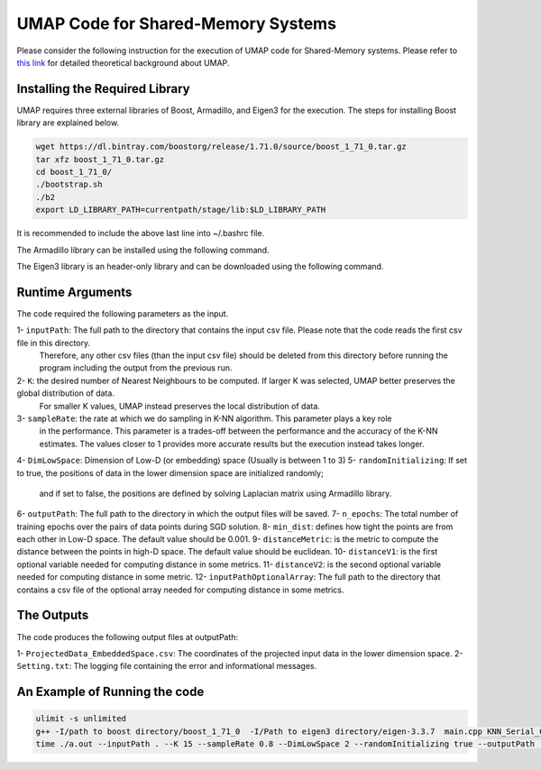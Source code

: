 ===================================
UMAP Code for Shared-Memory Systems
===================================

Please consider the following instruction for the execution of UMAP code for Shared-Memory systems. Please refer to `this link <https://labshare.atlassian.net/wiki/spaces/WIPP/pages/745537586/UMAP+Implementations+in+C+>`_ for detailed theoretical background about UMAP.

-------------------------------
Installing the Required Library
-------------------------------

UMAP requires three external libraries of Boost, Armadillo, and Eigen3 for the execution. 
The steps for installing Boost library are explained below.
 
.. code:: bash
    
    wget https://dl.bintray.com/boostorg/release/1.71.0/source/boost_1_71_0.tar.gz
    tar xfz boost_1_71_0.tar.gz 
    cd boost_1_71_0/
    ./bootstrap.sh
    ./b2
    export LD_LIBRARY_PATH=currentpath/stage/lib:$LD_LIBRARY_PATH

It is recommended to include the above last line into ~/.bashrc file. 

The Armadillo library can be installed using the following command.

.. code:: bash
    sudo apt-get -y install libarmadillo-dev

The Eigen3 library is an header-only library and can be downloaded using the following command.

.. code:: bash
    wget https://gitlab.com/libeigen/eigen/-/archive/3.3.7/eigen-3.3.7.tar.gz
    tar xfz eigen-3.3.7.tar.gz 
    rm eigen-3.3.7.tar.gz
 
-----------------
Runtime Arguments
-----------------

The code required the following parameters as the input.

1- ``inputPath``: The full path to the directory that contains the input csv file. Please note that the code reads the first csv file in this directory.
                  Therefore, any other csv files (than the input csv file) should be deleted from this directory before running the program including the output from the previous run.  
2- ``K``: the desired number of Nearest Neighbours to be computed. If larger K was selected, UMAP better preserves the global distribution of data. 
          For smaller K values, UMAP instead preserves the local distribution of data. 
3- ``sampleRate``: the rate at which we do sampling in K-NN algorithm. This parameter plays a key role
                   in the performance. This parameter is a trades-off between the performance
                   and the accuracy of the K-NN estimates. The values closer to 1 provides more accurate
                   results but the execution instead takes longer.    
4- ``DimLowSpace``: Dimension of Low-D (or embedding) space (Usually is between 1 to 3)
5- ``randomInitializing``: If set to true, the positions of data in the lower dimension space are initialized randomly; 
                           and if set to false, the positions are defined by solving Laplacian matrix using Armadillo library.  
6- ``outputPath``: The full path to the directory in which the output files will be saved. 
7- ``n_epochs``: The total number of training epochs over the pairs of data points during SGD solution. 
8- ``min_dist``: defines how tight the points are from each other in Low-D space. The default value should be 0.001.
9- ``distanceMetric``: is the metric to compute the distance between the points in high-D space. The default value should be euclidean.
10- ``distanceV1``: is the first optional variable needed for computing distance in some metrics.
11- ``distanceV2``: is the second optional variable needed for computing distance in some metric.
12- ``inputPathOptionalArray``: The full path to the directory that contains a csv file of the optional array needed for computing distance in some metrics. 

-----------
The Outputs
-----------

The code produces the following output files at outputPath:

1- ``ProjectedData_EmbeddedSpace.csv``: The coordinates of the projected input data in the lower dimension space.
2- ``Setting.txt``: The logging file containing the error and informational messages. 

------------------------------
An Example of Running the code
------------------------------

.. code:: bash

    ulimit -s unlimited
    g++ -I/path to boost directory/boost_1_71_0  -I/Path to eigen3 directory/eigen-3.3.7  main.cpp KNN_Serial_Code.cpp highDComputes.cpp Initialization.cpp LMOptimization.cpp Metrics.cpp SGD.cpp -o a.out -O2 - armadillo -L/path to boost directory/boost_1_71_0/stage/lib -lboost_iostreams -lboost_system -lboost_filesystem -fopenmp
    time ./a.out --inputPath . --K 15 --sampleRate 0.8 --DimLowSpace 2 --randomInitializing true --outputPath . --n_epochs 500 --min_dist 0.001 --distanceMetric euclidean
    

